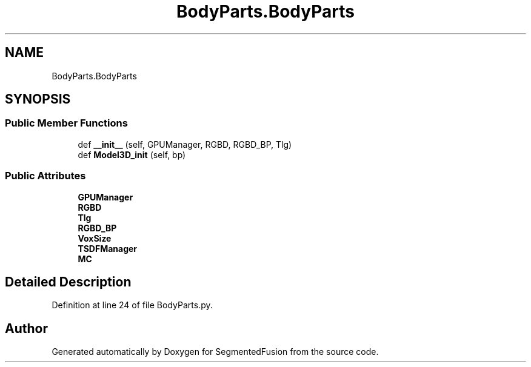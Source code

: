 .TH "BodyParts.BodyParts" 3 "Mon Aug 7 2017" "Version v0.5" "SegmentedFusion" \" -*- nroff -*-
.ad l
.nh
.SH NAME
BodyParts.BodyParts
.SH SYNOPSIS
.br
.PP
.SS "Public Member Functions"

.in +1c
.ti -1c
.RI "def \fB__init__\fP (self, GPUManager, RGBD, RGBD_BP, Tlg)"
.br
.ti -1c
.RI "def \fBModel3D_init\fP (self, bp)"
.br
.in -1c
.SS "Public Attributes"

.in +1c
.ti -1c
.RI "\fBGPUManager\fP"
.br
.ti -1c
.RI "\fBRGBD\fP"
.br
.ti -1c
.RI "\fBTlg\fP"
.br
.ti -1c
.RI "\fBRGBD_BP\fP"
.br
.ti -1c
.RI "\fBVoxSize\fP"
.br
.ti -1c
.RI "\fBTSDFManager\fP"
.br
.ti -1c
.RI "\fBMC\fP"
.br
.in -1c
.SH "Detailed Description"
.PP 
Definition at line 24 of file BodyParts\&.py\&.

.SH "Author"
.PP 
Generated automatically by Doxygen for SegmentedFusion from the source code\&.
